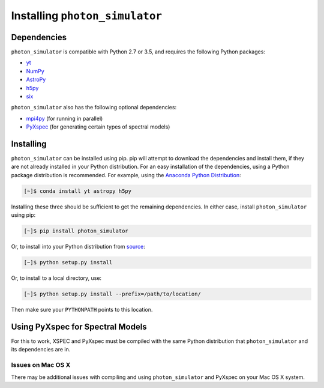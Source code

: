 Installing ``photon_simulator``
-------------------------------

Dependencies
++++++++++++

``photon_simulator`` is compatible with Python 2.7 or 3.5, and requires the following Python packages:

- `yt <http://yt-project.org>`_
- `NumPy <http://www.numpy.org>`_
- `AstroPy <http://www.astropy.org>`_
- `h5py <http://www.h5py.org>`_
- `six <https://pythonhosted.org/six/>`_

``photon_simulator`` also has the following optional dependencies:

- `mpi4py <http://pythonhosted.org/mpi4py/>`_ (for running in parallel)
- `PyXspec <http://heasarc.gsfc.nasa.gov/xanadu/xspec/python/html/>`_ (for generating certain types of spectral models)

Installing
++++++++++

``photon_simulator`` can be installed using pip. pip will attempt to download the dependencies and 
install them, if they are not already installed in your Python distribution. For an easy
installation of the dependencies, using a Python package distribution is recommended. For
example, using the `Anaconda Python Distribution <https://store.continuum.io/cshop/anaconda/>`_:
  
.. code-block:: bash

    [~]$ conda install yt astropy h5py
    
Installing these three should be sufficient to get the remaining dependencies. In either case, install
``photon_simulator`` using pip:

.. code-block:: bash

    [~]$ pip install photon_simulator

Or, to install into your Python distribution from `source <http://bitbucket.org/jzuhone/photon_simulator>`_:

.. code-block:: bash

    [~]$ python setup.py install

Or, to install to a local directory, use:

.. code-block:: bash

    [~]$ python setup.py install --prefix=/path/to/location/

Then make sure your ``PYTHONPATH`` points to this location.

Using PyXspec for Spectral Models
+++++++++++++++++++++++++++++++++

For this to work, XSPEC and PyXspec must be compiled with the same Python distribution that 
``photon_simulator`` and its dependencies are in. 

Issues on Mac OS X
==================

There may be additional issues with compiling and using ``photon_simulator`` and PyXspec on 
your Mac OS X system. 
